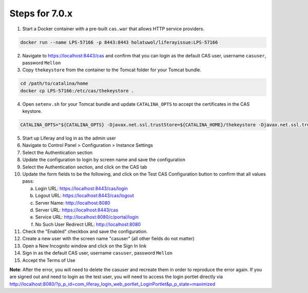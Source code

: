 Steps for 7.0.x
---------------

1.  Start a Docker container with a pre-built ``cas.war`` that allows HTTP service providers.

.. code-block:: bash

	docker run --name LPS-57166 -p 8443:8443 holatuwol/liferayissue:LPS-57166

2.  Navigate to https://localhost:8443/cas and confirm that you can login as the default CAS user, username ``casuser``, password ``Mellon``

3.  Copy ``thekeystore`` from the container to the Tomcat folder for your Tomcat bundle.

.. code-block:: bash

	cd /path/to/catalina/home
	docker cp LPS-57166:/etc/cas/thekeystore .

4.  Open ``setenv.sh`` for your Tomcat bundle and update ``CATALINA_OPTS`` to accept the certificates in the CAS keystore.

.. code-block:: bash

	CATALINA_OPTS="${CATALINA_OPTS} -Djavax.net.ssl.trustStore=${CATALINA_HOME}/thekeystore -Djavax.net.ssl.trustStorePassword=changeit -Djavax.net.ssl.keyStoreType=jks"

5.  Start up Liferay and log in as the admin user
6.  Navigate to Control Panel > Configuration > Instance Settings
7.  Select the Authentication section
8.  Update the configuration to login by screen name and save the configuration
9.  Select the Authentication section, and click on the CAS tab
10. Update the form fields to be the following, and click on the Test CAS Configuration button to confirm that all values pass:

    a. Login URL: https://localhost:8443/cas/login
    b. Logout URL: https://localhost:8443/cas/logout
    c. Server Name: http://localhost:8080
    d. Server URL: https://localhost:8443/cas
    e. Service URL: http://localhost:8080/c/portal/login
    f. No Such User Redirect URL: http://localhost:8080

11. Check the "Enabled" checkbox and save the configuration.
12. Create a new user with the screen name "casuser" (all other fields do not matter)
13. Open a New Incognito window and click on the Sign In link
14. Sign in as the default CAS user, username ``casuser``, password ``Mellon``
15. Accept the Terms of Use

**Note**: After the error, you will need to delete the casuser and recreate them in order to reproduce the error again. If you are signed out and need to login as the test user, you will need to access the login portlet directly via http://localhost:8080/?p_p_id=com_liferay_login_web_portlet_LoginPortlet&p_p_state=maximized